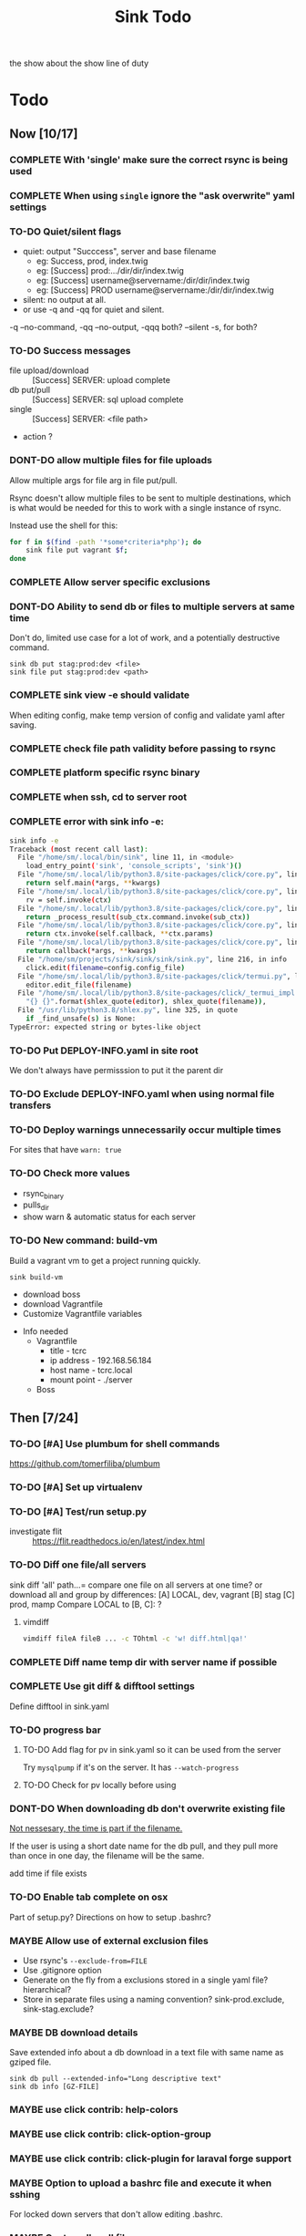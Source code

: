 
#+TITLE: Sink Todo

the show about the show
line of duty

* Todo

** Now [10/17]
*** COMPLETE With 'single' make sure the correct rsync is being used
CLOSED: [2020-11-08 Sun 18:56]

*** COMPLETE When using =single= ignore the "ask overwrite" yaml settings
CLOSED: [2020-11-08 Sun 18:56]

*** TO-DO Quiet/silent flags
- quiet: output "Succcess", server and base filename
  - eg: Success, prod, index.twig
  - eg: [Success] prod:.../dir/dir/index.twig
  - eg: [Success] username@servername:/dir/dir/index.twig
  - eg: [Success] PROD username@servername:/dir/dir/index.twig
- silent: no output at all.
- or use -q and -qq for quiet and silent.

-q --no-command, -qq --no-output, -qqq both?
--silent -s, for both?

*** TO-DO Success messages
- file upload/download :: [Success] SERVER: upload complete
- db put/pull :: [Success] SERVER: sql upload complete
- single :: [Success] SERVER: <file path>
- action ?

*** DONT-DO allow multiple files for file uploads
CLOSED: [2020-11-07 Sat 12:28]
Allow multiple args for file arg in file put/pull.

Rsync doesn't allow multiple files to be sent to multiple
destinations, which is what would be needed for this to work with a
single instance of rsync.

Instead use the shell for this:
#+BEGIN_SRC bash
for f in $(find -path '*some*criteria*php'); do
    sink file put vagrant $f;
done
#+END_SRC

*** COMPLETE Allow server specific exclusions
CLOSED: [2020-11-07 Sat 11:51]
*** DONT-DO Ability to send db or files to multiple servers at same time
CLOSED: [2020-07-24 Fri 13:27]
Don't do, limited use case for a lot of work, and a potentially
destructive command.
: sink db put stag:prod:dev <file>
: sink file put stag:prod:dev <path>

*** COMPLETE sink view -e should validate
CLOSED: [2020-11-08 Sun 13:00]
    When editing config, make temp version of config and validate
    yaml after saving.

*** COMPLETE check file path validity before passing to rsync
CLOSED: [2020-07-19 Sun 20:10]

*** COMPLETE platform specific rsync binary
CLOSED: [2020-07-19 Sun 20:19]

*** COMPLETE when ssh, cd to server root
CLOSED: [2020-07-19 Sun 20:10]

*** COMPLETE error with sink info -e:
CLOSED: [2020-11-08 Sun 13:02]
#+begin_src bash
sink info -e
Traceback (most recent call last):
  File "/home/sm/.local/bin/sink", line 11, in <module>
    load_entry_point('sink', 'console_scripts', 'sink')()
  File "/home/sm/.local/lib/python3.8/site-packages/click/core.py", line 829, in __call__
    return self.main(*args, **kwargs)
  File "/home/sm/.local/lib/python3.8/site-packages/click/core.py", line 782, in main
    rv = self.invoke(ctx)
  File "/home/sm/.local/lib/python3.8/site-packages/click/core.py", line 1259, in invoke
    return _process_result(sub_ctx.command.invoke(sub_ctx))
  File "/home/sm/.local/lib/python3.8/site-packages/click/core.py", line 1066, in invoke
    return ctx.invoke(self.callback, **ctx.params)
  File "/home/sm/.local/lib/python3.8/site-packages/click/core.py", line 610, in invoke
    return callback(*args, **kwargs)
  File "/home/sm/projects/sink/sink/sink/sink.py", line 216, in info
    click.edit(filename=config.config_file)
  File "/home/sm/.local/lib/python3.8/site-packages/click/termui.py", line 588, in edit
    editor.edit_file(filename)
  File "/home/sm/.local/lib/python3.8/site-packages/click/_termui_impl.py", line 466, in edit_file
    "{} {}".format(shlex_quote(editor), shlex_quote(filename)),
  File "/usr/lib/python3.8/shlex.py", line 325, in quote
    if _find_unsafe(s) is None:
TypeError: expected string or bytes-like object
#+end_src

*** TO-DO Put DEPLOY-INFO.yaml in site root
We don't always have permisssion to put it the parent dir

*** TO-DO Exclude DEPLOY-INFO.yaml when using normal file transfers

*** TO-DO Deploy warnings unnecessarily occur multiple times
For sites that have =warn: true=

*** TO-DO Check more values
- rsync_binary
- pulls_dir
- show warn & automatic status for each server
*** TO-DO New command: build-vm
Build a vagrant vm to get a project running quickly.
: sink build-vm
- download boss
- download Vagrantfile
- Customize Vagrantfile variables


- Info needed
  - Vagrantfile
    - title - tcrc
    - ip address - 192.168.56.184
    - host name - tcrc.local
    - mount point - ./server
  - Boss


** Then [7/24]
*** TO-DO [#A] Use plumbum for shell commands
https://github.com/tomerfiliba/plumbum
*** TO-DO [#A] Set up virtualenv

*** TO-DO [#A] Test/run setup.py
- investigate flit :: https://flit.readthedocs.io/en/latest/index.html
*** TO-DO Diff one file/all servers
sink diff 'all' path...= compare one file on all servers at one time?
or download all and group by differences:
[A] LOCAL, dev, vagrant
[B] stag
[C] prod, mamp
Compare LOCAL to [B, C]: ?

**** vimdiff
#+BEGIN_SRC bash
vimdiff fileA fileB ... -c TOhtml -c 'w! diff.html|qa!'
#+END_SRC

*** COMPLETE Diff name temp dir with server name if possible
CLOSED: [2020-12-26 Sat 12:20]
*** COMPLETE Use git diff & difftool settings
CLOSED: [2020-12-26 Sat 12:22]
Define difftool in sink.yaml

*** TO-DO progress bar
**** TO-DO Add flag for pv in sink.yaml so it can be used from the server
Try =mysqlpump= if it's on the server.  It has =--watch-progress=

**** TO-DO Check for pv locally before using

*** DONT-DO When downloading db don't overwrite existing file
CLOSED: [2020-12-26 Sat 12:27]

_Not nessesary, the time is part if the filename._

If the user is using a short date name for the db pull, and they pull
more than once in one day, the filename will be the same.

add time if file exists

*** TO-DO Enable tab complete on osx
Part of setup.py?
Directions on how to setup .bashrc?

*** MAYBE Allow use of external exclusion files
- Use rsync's =--exclude-from=FILE=
- Use .gitignore option
- Generate on the fly from a exclusions stored in a single yaml
  file?  hierarchical?
- Store in separate files using a naming convention?
  sink-prod.exclude, sink-stag.exclude?

*** MAYBE DB download details
Save extended info about a db download in a text file with same name
as gziped file.
: sink db pull --extended-info="Long descriptive text"
: sink db info [GZ-FILE]

*** MAYBE use click contrib: help-colors

*** MAYBE use click contrib: click-option-group

*** MAYBE use click contrib: click-plugin for laraval forge support

*** MAYBE Option to upload a bashrc file and execute it when sshing
For locked down servers that don't allow editing .bashrc.

*** MAYBE Custom db pull filename
Allow a custom name.
| short | field       |
|-------+-------------|
| %u    | user        |
| %n    | db name     |
| %s    | server name |
| %d    | short date  |
| %D    | long date   |
| %t    | tag         |
Adding :u to tag will uppercase it and the extentions will be added by sink.
- "%n-%s-%d" :: dbname-servername-20-01-30.sql.gz
- "%n__%s:u__%d" :: dbname__SERVERNAME__20-01-30.sql.gz
- "%n--%s:u--%D" :: dbname--SERVERNAME--20-01-30-10:30:15.sql.gz

Optionally for the date, expose full python date string options..?

*** DONT-DO If no files to transfer
CLOSED: [2020-07-20 Mon 21:05]
If there are no files to transfer, give an explicit notice to the user
in the success notice.
eg: =[Success (no files to transfer)]=
Maybe there is a return code from rsync to determine this.

*** DONT-DO Some kind of diff report for all files that are different
CLOSED: [2020-07-20 Mon 20:45]
Using info from rsync's itemize-changes?

*** COMPLETE sink diff multiple files
CLOSED: [2020-12-26 Sat 12:24]

*** DONT-DO DB put, use tab completion for filename
CLOSED: [2020-11-21 Sat 14:35]
+Get list of files in the db dir+

The command line completion is fine.
*** MAYBE Pre pull before put
A list of files to to pull before putting files.  The usecase is for
something like craft's project config (project.yaml), where you want
to keep it from getting overwritten from your local file since it's a
definition of the database.

*** MAYBE Add actions to project
Add the ability to run local actions as well as remote ones.  Would be
best if yaml values could be used in the command.  If not, probably
not worth it.

*** MAYBE Local deploy
Do a local deploy to a dist dir with rsync --link-dest to create a dir
with numbered/dated hardlinked dirs.

Settings:
- dist dir
- deploy dir

Steps:
1. dist dir
   A dist dir is a clean deployable version of the working tree. Use
   some script with npm/webpack/bash to create it
2. =rsync --link-dest dist/ deploy/deploy-2020-10-15=
3. Add a tag to the file name?
   =deploy/deploy-2020-10-15--BUG-FIX-FOR-A-THING=
4. Add a tag/info/description file?
   Get the tag info from git's tags?
   Require dist to come from a git commit that is tagged?
5. DB snapshot
   Automaticaly take snapshot of the server's db?
   Ask user if they have taken a snapshot?

#+BEGIN_SRC bash
sink deploy  # use most recent?
sink deploy rollback  # second last?
sink deploy 2020-10-15
sink deploy clean  # rsync --delete?
#+END_SRC

*** TO-DO Allow multiple ssh accounts
Make the same as db, check each one, but only use the first one for actions
